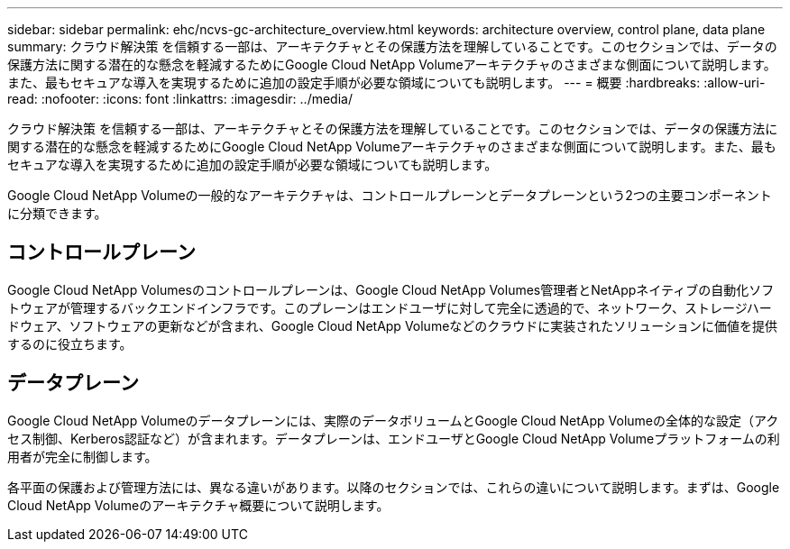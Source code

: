 ---
sidebar: sidebar 
permalink: ehc/ncvs-gc-architecture_overview.html 
keywords: architecture overview, control plane, data plane 
summary: クラウド解決策 を信頼する一部は、アーキテクチャとその保護方法を理解していることです。このセクションでは、データの保護方法に関する潜在的な懸念を軽減するためにGoogle Cloud NetApp Volumeアーキテクチャのさまざまな側面について説明します。また、最もセキュアな導入を実現するために追加の設定手順が必要な領域についても説明します。 
---
= 概要
:hardbreaks:
:allow-uri-read: 
:nofooter: 
:icons: font
:linkattrs: 
:imagesdir: ../media/


[role="lead"]
クラウド解決策 を信頼する一部は、アーキテクチャとその保護方法を理解していることです。このセクションでは、データの保護方法に関する潜在的な懸念を軽減するためにGoogle Cloud NetApp Volumeアーキテクチャのさまざまな側面について説明します。また、最もセキュアな導入を実現するために追加の設定手順が必要な領域についても説明します。

Google Cloud NetApp Volumeの一般的なアーキテクチャは、コントロールプレーンとデータプレーンという2つの主要コンポーネントに分類できます。



== コントロールプレーン

Google Cloud NetApp Volumesのコントロールプレーンは、Google Cloud NetApp Volumes管理者とNetAppネイティブの自動化ソフトウェアが管理するバックエンドインフラです。このプレーンはエンドユーザに対して完全に透過的で、ネットワーク、ストレージハードウェア、ソフトウェアの更新などが含まれ、Google Cloud NetApp Volumeなどのクラウドに実装されたソリューションに価値を提供するのに役立ちます。



== データプレーン

Google Cloud NetApp Volumeのデータプレーンには、実際のデータボリュームとGoogle Cloud NetApp Volumeの全体的な設定（アクセス制御、Kerberos認証など）が含まれます。データプレーンは、エンドユーザとGoogle Cloud NetApp Volumeプラットフォームの利用者が完全に制御します。

各平面の保護および管理方法には、異なる違いがあります。以降のセクションでは、これらの違いについて説明します。まずは、Google Cloud NetApp Volumeのアーキテクチャ概要について説明します。
